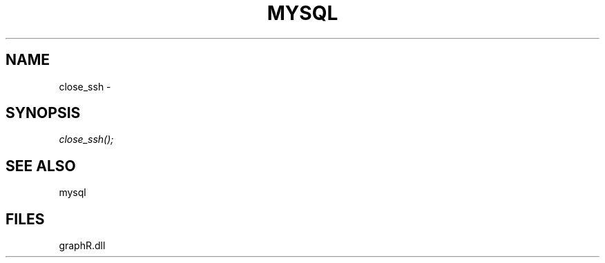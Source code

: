 .\" man page create by R# package system.
.TH MYSQL 1 2000-Jan "close_ssh" "close_ssh"
.SH NAME
close_ssh \- 
.SH SYNOPSIS
\fIclose_ssh();\fR
.SH SEE ALSO
mysql
.SH FILES
.PP
graphR.dll
.PP
